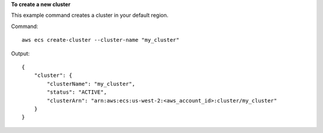 **To create a new cluster**

This example command creates a cluster in your default region.

Command::

  aws ecs create-cluster --cluster-name "my_cluster"

Output::

	{
	    "cluster": {
	        "clusterName": "my_cluster",
	        "status": "ACTIVE",
	        "clusterArn": "arn:aws:ecs:us-west-2:<aws_account_id>:cluster/my_cluster"
	    }
	}
